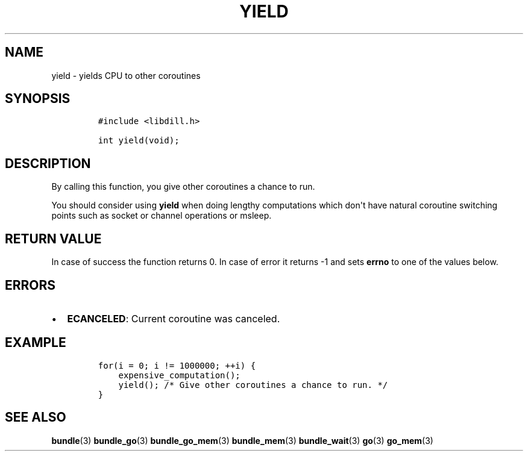 .\" Automatically generated by Pandoc 1.19.2.1
.\"
.TH "YIELD" "3" "" "libdill" "libdill Library Functions"
.hy
.SH NAME
.PP
yield \- yields CPU to other coroutines
.SH SYNOPSIS
.IP
.nf
\f[C]
#include\ <libdill.h>

int\ yield(void);
\f[]
.fi
.SH DESCRIPTION
.PP
By calling this function, you give other coroutines a chance to run.
.PP
You should consider using \f[B]yield\f[] when doing lengthy computations
which don\[aq]t have natural coroutine switching points such as socket
or channel operations or msleep.
.SH RETURN VALUE
.PP
In case of success the function returns 0.
In case of error it returns \-1 and sets \f[B]errno\f[] to one of the
values below.
.SH ERRORS
.IP \[bu] 2
\f[B]ECANCELED\f[]: Current coroutine was canceled.
.SH EXAMPLE
.IP
.nf
\f[C]
for(i\ =\ 0;\ i\ !=\ 1000000;\ ++i)\ {
\ \ \ \ expensive_computation();
\ \ \ \ yield();\ /*\ Give\ other\ coroutines\ a\ chance\ to\ run.\ */
}
\f[]
.fi
.SH SEE ALSO
.PP
\f[B]bundle\f[](3) \f[B]bundle_go\f[](3) \f[B]bundle_go_mem\f[](3)
\f[B]bundle_mem\f[](3) \f[B]bundle_wait\f[](3) \f[B]go\f[](3)
\f[B]go_mem\f[](3)
